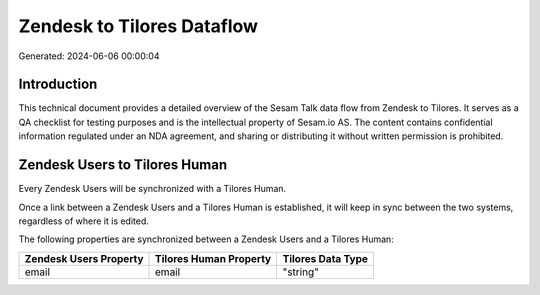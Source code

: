 ===========================
Zendesk to Tilores Dataflow
===========================

Generated: 2024-06-06 00:00:04

Introduction
------------

This technical document provides a detailed overview of the Sesam Talk data flow from Zendesk to Tilores. It serves as a QA checklist for testing purposes and is the intellectual property of Sesam.io AS. The content contains confidential information regulated under an NDA agreement, and sharing or distributing it without written permission is prohibited.

Zendesk Users to Tilores Human
------------------------------
Every Zendesk Users will be synchronized with a Tilores Human.

Once a link between a Zendesk Users and a Tilores Human is established, it will keep in sync between the two systems, regardless of where it is edited.

The following properties are synchronized between a Zendesk Users and a Tilores Human:

.. list-table::
   :header-rows: 1

   * - Zendesk Users Property
     - Tilores Human Property
     - Tilores Data Type
   * - email
     - email
     - "string"

